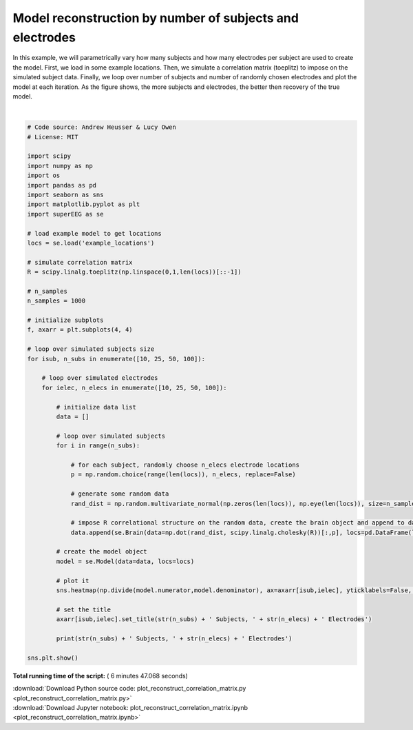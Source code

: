 

.. _sphx_glr_auto_examples_plot_reconstruct_correlation_matrix.py:


=============================
Model reconstruction by number of subjects and electrodes
=============================

In this example, we will parametrically vary how many subjects and how many
electrodes per subject are used to create the model.  First, we load in some
example locations.  Then, we simulate a correlation matrix (toeplitz) to impose
on the simulated subject data. Finally, we loop over number of subjects and
number of randomly chosen electrodes and plot the model at each iteration. As
the figure shows, the more subjects and electrodes, the better then recovery of
the true model.





.. image:: /auto_examples/images/sphx_glr_plot_reconstruct_correlation_matrix_001.png
    :align: center


.. rst-class:: sphx-glr-script-out

 Out::

    10 Subjects, 10 Electrodes
    10 Subjects, 25 Electrodes
    10 Subjects, 50 Electrodes
    10 Subjects, 100 Electrodes
    25 Subjects, 10 Electrodes
    25 Subjects, 25 Electrodes
    25 Subjects, 50 Electrodes
    25 Subjects, 100 Electrodes
    50 Subjects, 10 Electrodes
    50 Subjects, 25 Electrodes
    50 Subjects, 50 Electrodes
    50 Subjects, 100 Electrodes
    100 Subjects, 10 Electrodes
    100 Subjects, 25 Electrodes
    100 Subjects, 50 Electrodes
    100 Subjects, 100 Electrodes




|


.. code-block:: python


    # Code source: Andrew Heusser & Lucy Owen
    # License: MIT

    import scipy
    import numpy as np
    import os
    import pandas as pd
    import seaborn as sns
    import matplotlib.pyplot as plt
    import superEEG as se

    # load example model to get locations
    locs = se.load('example_locations')

    # simulate correlation matrix
    R = scipy.linalg.toeplitz(np.linspace(0,1,len(locs))[::-1])

    # n_samples
    n_samples = 1000

    # initialize subplots
    f, axarr = plt.subplots(4, 4)

    # loop over simulated subjects size
    for isub, n_subs in enumerate([10, 25, 50, 100]):

        # loop over simulated electrodes
        for ielec, n_elecs in enumerate([10, 25, 50, 100]):

            # initialize data list
            data = []

            # loop over simulated subjects
            for i in range(n_subs):

                # for each subject, randomly choose n_elecs electrode locations
                p = np.random.choice(range(len(locs)), n_elecs, replace=False)

                # generate some random data
                rand_dist = np.random.multivariate_normal(np.zeros(len(locs)), np.eye(len(locs)), size=n_samples)

                # impose R correlational structure on the random data, create the brain object and append to data
                data.append(se.Brain(data=np.dot(rand_dist, scipy.linalg.cholesky(R))[:,p], locs=pd.DataFrame(locs[p,:], columns=['x', 'y', 'z'])))

            # create the model object
            model = se.Model(data=data, locs=locs)

            # plot it
            sns.heatmap(np.divide(model.numerator,model.denominator), ax=axarr[isub,ielec], yticklabels=False, xticklabels=False, cmap='RdBu_r', cbar=False, vmin=0, vmax=3)

            # set the title
            axarr[isub,ielec].set_title(str(n_subs) + ' Subjects, ' + str(n_elecs) + ' Electrodes')

            print(str(n_subs) + ' Subjects, ' + str(n_elecs) + ' Electrodes')

    sns.plt.show()

**Total running time of the script:** ( 6 minutes  47.068 seconds)



.. container:: sphx-glr-footer


  .. container:: sphx-glr-download

     :download:`Download Python source code: plot_reconstruct_correlation_matrix.py <plot_reconstruct_correlation_matrix.py>`



  .. container:: sphx-glr-download

     :download:`Download Jupyter notebook: plot_reconstruct_correlation_matrix.ipynb <plot_reconstruct_correlation_matrix.ipynb>`

.. rst-class:: sphx-glr-signature

    `Generated by Sphinx-Gallery <http://sphinx-gallery.readthedocs.io>`_
